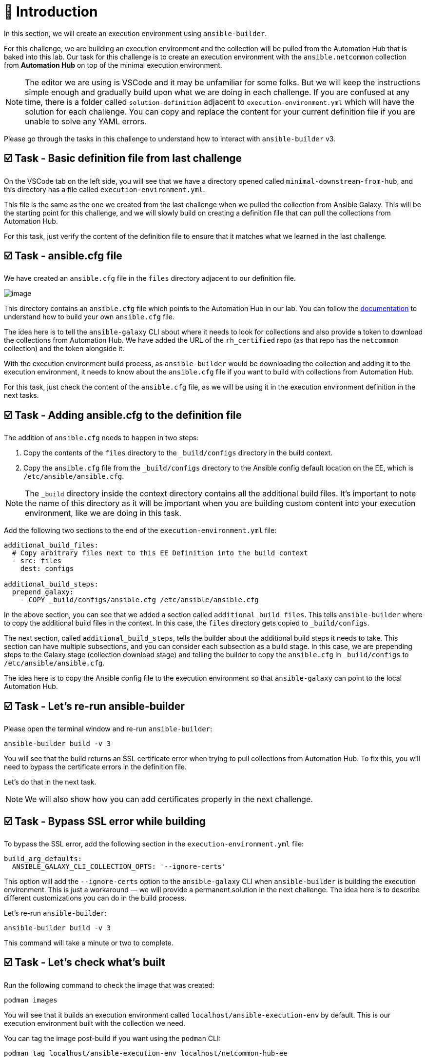 = 👋 Introduction

In this section, we will create an execution environment using `ansible-builder`.

For this challenge, we are building an execution environment and the collection will be pulled from the Automation Hub that is baked into this lab. Our task for this challenge is to create an execution environment with the `ansible.netcommon` collection from *Automation Hub* on top of the minimal execution environment.

NOTE: The editor we are using is VSCode and it may be unfamiliar for some folks. But we will keep the instructions simple enough and gradually build upon what we are doing in each challenge. If you are confused at any time, there is a folder called `solution-definition` adjacent to `execution-environment.yml` which will have the solution for each challenge. You can copy and replace the content for your current definition file if you are unable to solve any YAML errors.

Please go through the tasks in this challenge to understand how to interact with `ansible-builder` v3.

== ☑️ Task - Basic definition file from last challenge

On the VSCode tab on the left side, you will see that we have a directory opened called `minimal-downstream-from-hub`, and this directory has a file called `execution-environment.yml`.

This file is the same as the one we created from the last challenge when we pulled the collection from Ansible Galaxy. This will be the starting point for this challenge, and we will slowly build on creating a definition file that can pull the collections from Automation Hub.

For this task, just verify the content of the definition file to ensure that it matches what we learned in the last challenge.

== ☑️ Task - ansible.cfg file

We have created an `ansible.cfg` file in the `files` directory adjacent to our definition file.

image::https://play.instruqt.com/assets/tracks/w3polihv5eqs/49b66e1b2eacbe507d9b83a3fe86cad1/assets/image.png[]

This directory contains an `ansible.cfg` file which points to the Automation Hub in our lab. You can follow the https://access.redhat.com/documentation/en-us/red_hat_ansible_automation_platform/2.4/html/getting_started_with_automation_hub/index[documentation] to understand how to build your own `ansible.cfg` file.

The idea here is to tell the `ansible-galaxy` CLI about where it needs to look for collections and also provide a token to download the collections from Automation Hub. We have added the URL of the `rh_certified` repo (as that repo has the `netcommon` collection) and the token alongside it.

With the execution environment build process, as `ansible-builder` would be downloading the collection and adding it to the execution environment, it needs to know about the `ansible.cfg` file if you want to build with collections from Automation Hub.

For this task, just check the content of the `ansible.cfg` file, as we will be using it in the execution environment definition in the next tasks.

== ☑️ Task - Adding ansible.cfg to the definition file

The addition of `ansible.cfg` needs to happen in two steps:

1. Copy the contents of the `files` directory to the `_build/configs` directory in the build context.
2. Copy the `ansible.cfg` file from the `_build/configs` directory to the Ansible config default location on the EE, which is `/etc/ansible/ansible.cfg`.

NOTE: The `_build` directory inside the context directory contains all the additional build files. It’s important to note the name of this directory as it will be important when you are building custom content into your execution environment, like we are doing in this task.

Add the following two sections to the end of the `execution-environment.yml` file:

[source,yaml]
----
additional_build_files:
  # Copy arbitrary files next to this EE Definition into the build context
  - src: files
    dest: configs

additional_build_steps:
  prepend_galaxy:
    - COPY _build/configs/ansible.cfg /etc/ansible/ansible.cfg
----

In the above section, you can see that we added a section called `additional_build_files`. This tells `ansible-builder` where to copy the additional build files in the context. In this case, the `files` directory gets copied to `_build/configs`.

The next section, called `additional_build_steps`, tells the builder about the additional build steps it needs to take. This section can have multiple subsections, and you can consider each subsection as a build stage. In this case, we are prepending steps to the Galaxy stage (collection download stage) and telling the builder to copy the `ansible.cfg` in `_build/configs` to `/etc/ansible/ansible.cfg`.

The idea here is to copy the Ansible config file to the execution environment so that `ansible-galaxy` can point to the local Automation Hub.

== ☑️ Task - Let's re-run ansible-builder

Please open the terminal window and re-run `ansible-builder`:

[source,bash]
----
ansible-builder build -v 3
----

You will see that the build returns an SSL certificate error when trying to pull collections from Automation Hub. To fix this, you will need to bypass the certificate errors in the definition file.

Let's do that in the next task.

NOTE: We will also show how you can add certificates properly in the next challenge.

== ☑️ Task - Bypass SSL error while building

To bypass the SSL error, add the following section in the `execution-environment.yml` file:

[source,yaml]
----
build_arg_defaults:
  ANSIBLE_GALAXY_CLI_COLLECTION_OPTS: '--ignore-certs'
----

This option will add the `--ignore-certs` option to the `ansible-galaxy` CLI when `ansible-builder` is building the execution environment. This is just a workaround — we will provide a permanent solution in the next challenge. The idea here is to describe different customizations you can do in the build process.

Let's re-run `ansible-builder`:

[source,bash]
----
ansible-builder build -v 3
----

This command will take a minute or two to complete.

== ☑️ Task - Let's check what's built

Run the following command to check the image that was created:

[source,bash]
----
podman images
----

You will see that it builds an execution environment called `localhost/ansible-execution-env` by default. This is our execution environment built with the collection we need.

You can tag the image post-build if you want using the `podman` CLI:

[source,bash]
----
podman tag localhost/ansible-execution-env localhost/netcommon-hub-ee
----

== ☑️ Task - Let's push this EE to Automation Hub

Automation Hub also acts as a registry to store your custom execution environments. To push this execution environment to Automation Hub, you need to first tag the EE with a new name and address of the Automation Hub.

Login to Automation Hub with Podman:

[source,bash]
----
podman login control.lab --tls-verify=false
----

[cols="1,1"]
|===
|Username | `admin`
|Password | `ansible123!`
|===

Tag your local image:

[source,bash]
----
podman tag localhost/ansible-execution-env control.lab/netcommon-hub-ee
----

Push the image to Automation Hub:

[source,bash]
----
podman push control.lab/netcommon-hub-ee --tls-verify=false
----

Let's verify if the image is pushed to Automation Hub:

- Go to the *Automation Hub* tab
- Login using the below credentials:

[cols="1,1"]
|===
|Username | `admin`
|Password | `ansible123!`
|===

- Go to the *Execution Environments* section on the left-hand side, and you should see the recent execution environment pushed to Automation Hub.

🎉 *Hurray!* You have now created an execution environment with a collection from Automation Hub by ignoring the certificate errors and pushed it to Automation Hub.

In the next challenge, we will try to fix the certificate errors properly.

== ✅ Next Challenge

Press the *Check* button below to go to the next challenge once you’ve completed the tasks.

== 🐛 Encountered an issue?

If you have encountered an issue or have noticed something not quite right, please open an issue at:

https://github.com/ansible/instruqt/issues/new
